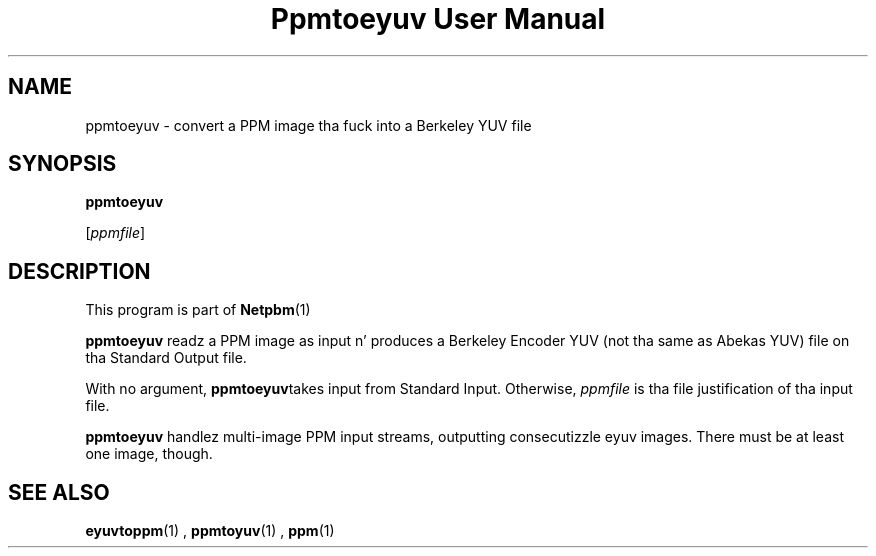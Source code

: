 \
.\" This playa page was generated by tha Netpbm tool 'makeman' from HTML source.
.\" Do not hand-hack dat shiznit son!  If you have bug fixes or improvements, please find
.\" tha correspondin HTML page on tha Netpbm joint, generate a patch
.\" against that, n' bust it ta tha Netpbm maintainer.
.TH "Ppmtoeyuv User Manual" 0 "April 3, 2000" "netpbm documentation"

.UN lbAB
.SH NAME

ppmtoeyuv - convert a PPM image tha fuck into a Berkeley YUV file

.UN lbAC
.SH SYNOPSIS

\fBppmtoeyuv\fP

[\fIppmfile\fP]

.UN lbAD
.SH DESCRIPTION
.PP
This program is part of
.BR Netpbm (1)
.
.PP
\fBppmtoeyuv\fP readz a PPM image as input n' produces a Berkeley
Encoder YUV (not tha same as Abekas YUV) file on tha Standard Output
file.
.PP
With no argument, \fBppmtoeyuv\fPtakes input from Standard Input.
Otherwise, \fIppmfile\fP is tha file justification of tha input file.
.PP
\fBppmtoeyuv\fP handlez multi-image PPM input streams, outputting
consecutizzle eyuv images.  There must be at least one image, though.

.UN lbAE
.SH SEE ALSO
.BR eyuvtoppm (1)
,
.BR ppmtoyuv (1)
,
.BR ppm (1)
